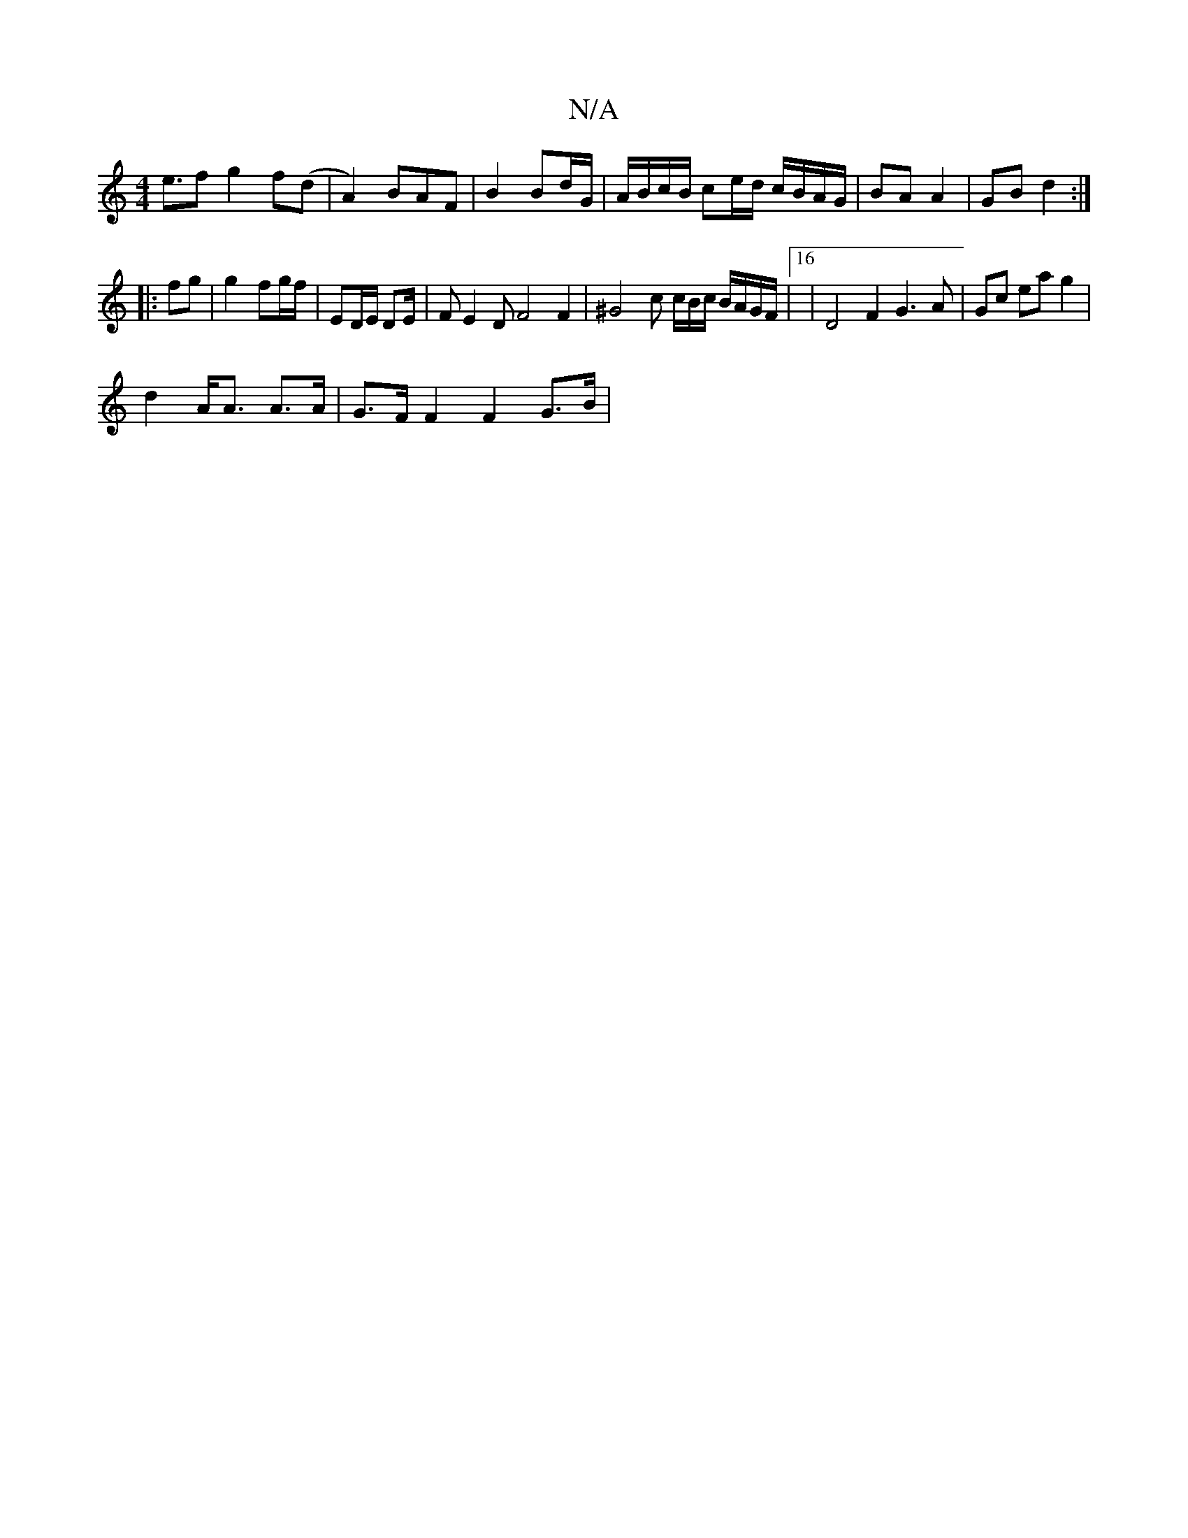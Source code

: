 X:1
T:N/A
M:4/4
R:N/A
K:Cmajor
e>f2 g2 f(d | A2)BAF | B2 Bd/G/ | A/B/c/B/ ce/d/ c/B/A/G/ | BA A2 | GB d2 :|
|: fg | g2- fg/f/ | ED/E/ DE/ | FE2D F4 F2 | ^G4 c c/B/c/ B/A/G/F/ |16| D4 F2 G3A | Gc ea g2 |
d2 A<A A>A | G>F F2F2 G>B | 